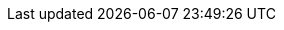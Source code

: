ifdef::manual[]
Which country was the item manufactured in?
Select the appropriate country from the drop-down list.
endif::manual[]

ifdef::import[]
Which country was the item manufactured in?
Enter the country ID into the CSV file.
You can find a list of country IDs <<data/internal-IDs#20, here>>.

*_Default value_*: `1` (Germany)

*_Permitted import values_*: Numeric (internal ID)

You can find the result of the import in the back end menu: <<item/managing-items#40, Item » Edit item » [Open item] » Tab: Global » Area: Basic settings » Drop-down list: Manufacturing country>>
endif::import[]

ifdef::export[]
The country where the item was manufactured.
endif::export[]
ifdef::export-id[]
Is specified by the country ID.
You can find a list of country IDs <<data/internal-IDs#20, here>>.
endif::export-id[]
ifdef::export-name[]
Is specified by the country name.
You can find a list of country names <<data/internal-IDs#20, here>>.
endif::export-name[]

ifdef::export[]
Corresponds to the option in the menu: <<item/managing-items#40, Item » Edit item » [Open item] » Tab: Global » Area: Basic settings » Drop-down list: Manufacturing country>>
endif::export[]
